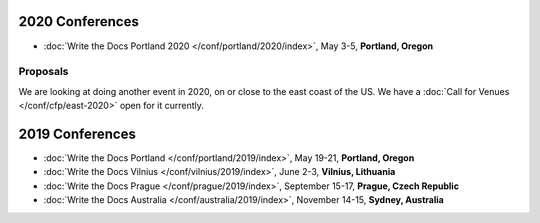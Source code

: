 2020 Conferences
----------------

- :doc:`Write the Docs Portland 2020 </conf/portland/2020/index>`, May 3-5, **Portland, Oregon**

Proposals
~~~~~~~~~

We are looking at doing another event in 2020, on or close to the east coast of the US.
We have a :doc:`Call for Venues </conf/cfp/east-2020>` open for it currently.

2019 Conferences
----------------

- :doc:`Write the Docs Portland </conf/portland/2019/index>`, May 19-21, **Portland, Oregon**
- :doc:`Write the Docs Vilnius </conf/vilnius/2019/index>`, June 2-3, **Vilnius, Lithuania**
- :doc:`Write the Docs Prague </conf/prague/2019/index>`, September 15-17, **Prague, Czech Republic**
- :doc:`Write the Docs Australia </conf/australia/2019/index>`, November 14-15, **Sydney, Australia**
